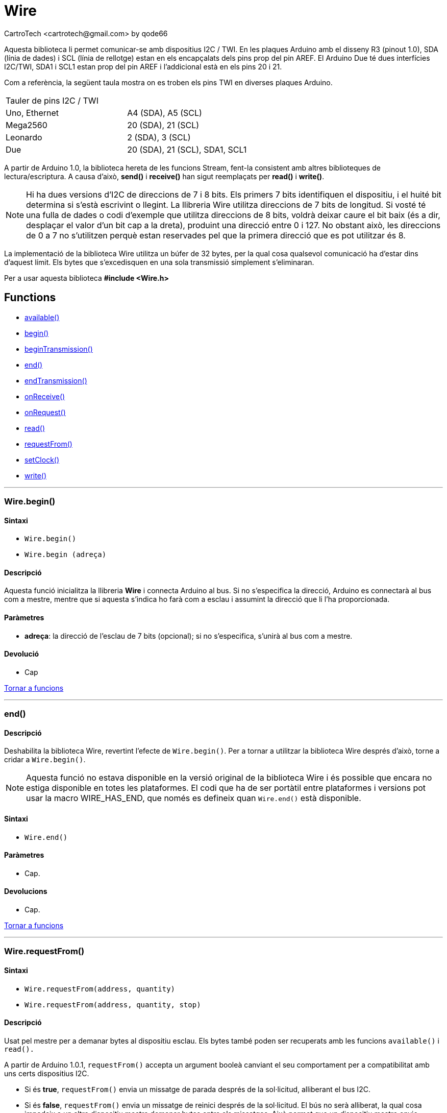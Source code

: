 = Wire
CartroTech <cartrotech@gmail.com> by qode66

:toc: left
:toclevels: 2
:imagesdir: ./imatges
:icons: image
:iconsdir: ./../icons


Aquesta biblioteca li permet comunicar-se amb dispositius I2C / TWI. En
les plaques Arduino amb el disseny R3 (pinout 1.0), SDA (línia de dades)
i SCL (línia de rellotge) estan en els encapçalats dels pins prop del
pin AREF. El Arduino Due té dues interfícies I2C/TWI, SDA1 i SCL1
estan prop del pin AREF i l'addicional està en els pins 20 i 21.

Com a referència, la següent taula mostra on es troben els pins TWI en
diverses plaques Arduino.

[cols=",",]
|===
|Tauler de pins I2C / TWI |
|Uno, Ethernet |A4 (SDA), A5 (SCL)
|Mega2560 |20 (SDA), 21 (SCL)
|Leonardo | 2 (SDA), 3 (SCL)
|Due | 20 (SDA), 21 (SCL), SDA1, SCL1
|===

A partir de Arduino 1.0, la biblioteca hereta de les funcions Stream,
fent-la consistent amb altres biblioteques de lectura/escriptura. A
causa d'això, *send()* i *receive()* han sigut reemplaçats per *read()*
i *write()*.

NOTE: Hi ha dues versions d'I2C de direccions de 7 i 8 bits. Els primers 7
bits identifiquen el dispositiu, i el huité bit determina si s'està
escrivint o llegint. La llibreria Wire utilitza direccions de 7 bits de
longitud. Si vosté té una fulla de dades o codi d'exemple que utilitza
direccions de 8 bits, voldrà deixar caure el bit baix (és a dir,
desplaçar el valor d'un bit cap a la dreta), produint una direcció entre
0 i 127. No obstant això, les direccions de 0 a 7 no s'utilitzen perquè
estan reservades pel que la primera direcció que es pot utilitzar és 8.

La implementació de la biblioteca Wire utilitza un búfer de 32 bytes,
per la qual cosa qualsevol comunicació ha d'estar dins d'aquest límit.
Els bytes que s'excedisquen en una sola transmissió simplement
s'eliminaran.

Per a usar aquesta biblioteca *#include <Wire.h>*

[#Funcions,reftext="Tornar a funcions"]
== Functions

* <<available()>>
* <<begin()>>
* <<beginTransmission()>>
* <<end()>>
* <<endTransmission()>>
* <<onReceive()>>
* <<onRequest()>>
* <<read()>>
* <<requestFrom()>>
* <<setClock()>>
* <<write()>>

***
[#begin(), reftext=begin()]
=== Wire.begin()

==== Sintaxi

* `Wire.begin()`
* `Wire.begin (adreça)`

==== Descripció

Aquesta funció inicialitza la llibreria *Wire* i connecta Arduino al bus. Si no s'especifica la direcció, Arduino es connectarà al bus com a mestre, mentre que si aquesta s'indica ho farà com a esclau i assumint la direcció que li l'ha proporcionada.

==== Paràmetres

* *adreça*: la direcció de l'esclau de 7 bits (opcional); si no s'especifica, s'unirà al bus com a mestre.

==== Devolució

* Cap

[.text-right]
<<Funcions>>

***
[#end(), reftext=end()]
=== end()

==== Descripció

Deshabilita la biblioteca Wire, revertint l'efecte de `Wire.begin()`. Per a tornar a utilitzar la biblioteca Wire després d'això, torne a cridar a `Wire.begin()`.

NOTE: Aquesta funció no estava disponible en la versió original de la biblioteca Wire i és possible que encara no estiga disponible en totes les plataformes. El codi que ha de ser portàtil entre plataformes i versions pot usar la macro WIRE_HAS_END, que només es defineix quan `Wire.end()` està disponible.

==== Sintaxi

* `Wire.end()`

==== Paràmetres

* Cap.

==== Devolucions

* Cap.

[.text-right]
<<Funcions>>

***
[#requestFrom(), reftext=requestFrom()]
=== Wire.requestFrom() 

==== Sintaxi

* `Wire.requestFrom(address, quantity)`
* `Wire.requestFrom(address, quantity, stop)`

==== Descripció

Usat pel mestre per a demanar bytes al dispositiu esclau. Els bytes
també poden ser recuperats amb les funcions `available()` i `read().`

A partir de Arduino 1.0.1, `requestFrom()` accepta un argument booleà
canviant el seu comportament per a compatibilitat amb uns certs
dispositius I2C.

* Si és *true*, `requestFrom()` envia un missatge de parada després de la
sol·licitud, alliberant el bus I2C.

* Si és *false*, `requestFrom()` envia un missatge de reinici després de
la sol·licitud. El bús no serà alliberat, la qual cosa impedeix a un
altre dispositiu mestre demanar bytes entre els missatges. Això permet
que un dispositiu mestre envie diverses sol·licituds, mentre que tinga
el control. Per defecte, el valor és *true*.

==== Paràmetres

* *address*: la direcció de 7 bits del dispositiu perquè sol·licite
bytes
* *quantity*: el nombre de bytes demanat
* *stop* : boolean. True enviarà un missatge de parada després de la
sol·licitud, alliberant el bus. False enviarà contínuament un reinici
després de la sol·licitud, mantenint la connexió activa.

==== Devolució

* *byte* : el nombre de bytes retornat pel dispositiu esclau.

[.text-right]
<<Funcions>>

***
[#beginTransmission(), reftext=beginTransmission()]
=== Wire.beginTransmission()

==== Descripció

* Inicia una transmissió al dispositiu esclau I2C amb la direcció donada.
Posteriorment, pose els bytes en cua per a la seua transmissió amb la
funció `write()` i els transmet cridant a `endTransmission()`.

==== Sintaxi

* `Wire.beginTransmission(address)`

==== Paràmetres

* *address*: la direcció de 7 bits del dispositiu per a transmetre

==== Devolució

* Cap

[.text-right]
<<Funcions>>

***
[#endTransmission(), reftext=endTransmission()]
=== Wire.endTransmission()

==== Descripció

Finalitza una transmissió a un dispositiu esclau que va ser iniciada per
`beginTransmission()`* i transmet els bytes que van ser posats en cua per
`write()`.

A partir de Arduino 1.0.1, `endTransmission()` accepta un argument
booleà per a canviar el seu comportament per a compatibilitat amb uns
certs dispositius I2C.

* Si és true, `endTransmission()` envia un missatge de parada després de
la transmissió i allibera el bus I2C.

* Si és false, `endTransmission()` envia un missatge de reinici després de
la transmissió. El bús no serà alliberat, la qual cosa impedeix que un
altre dispositiu mestre transmeta entre els missatges.

Això permet que un dispositiu mestre puga enviar transmissions múltiples
mentre tinga el control. El valor per defecte és TRUE.

==== Sintaxi

* `Wire.endTransmission()`
* `Wire.endTransmission(stop)`

==== Paràmetres

* *stop* : boolean. *_true_* envia un missatge de stop, alliberant el bus després de la transmissió. *_false_* enviarà un reinici, mantenint la connexió activa.

==== Devolució

* *byte*, que indica l'estat de la transmissió:
** 0: èxit
** 1: dades massa llarg per a cabre en la memòria intermèdia de
transmissió
** 2: NACK rebut en transmissió de direcció
** 3: NACK rebut en transmissió de dades
** 4: un altre error

[.text-right]
<<Funcions>>

***
[#write(), reftext=write()]
=== Wire.write()

==== Descripció

Escriu dades d'un dispositiu esclau en resposta a una sol·licitud d'un
mestre, o posa en cua bytes per a la transmissió d'un dispositiu mestre
a esclau (crides intermèdies a `beginTransmission()` i `endTransmission()`).

==== Sintaxi

* `Wire.write (valor)`
* `Wire.write (cadena)`
* `Wire.write (dades, longitud)`

==== Paràmetres

* *valor*: un valor per a enviar com un sol byte
* *cadena*: una cadena per a enviar com una sèrie de bytes
* *dades*: una matriu de dades per a enviar com a bytes
* *longitud*: el nombre de bytes a transmetre

==== Devolució

* *byte*: `write()` retornarà el nombre de bytes escrits, encara que
llegir aqueix número és opcional

[.text-right]
<<Funcions>>

***
[#available(), reftext=available()]
=== Wire.available() 

==== Descripció

Retorna el nombre de bytes disponibles per a la seua recuperació amb
`read()`. Això ha de cridar-se en un dispositiu mestre després d'una
anomenada a `requestFrom()` o en un esclau dins del controlador `onReceive()`.

`Wire.available()`, hereta de la classe Stream.

==== Sintaxi

* `Wire.available()`

==== Paràmetres

* Cap

==== Devolució

* El nombre de bytes disponibles per a llegir.

[.text-right]
<<Funcions>>

***
[#read(), reftext=read()]
=== Wire.read()

==== Descripció

Llig un byte que ha sigut transmés des d'un dispositiu esclau a un mestre després d'una anomenada a `requestFrom()` o que haja sigut transmés des d'un mestre a un esclau. `read()` hereta de la classe Stream.

==== Sintaxi

* `Wire.read()`

==== Paràmetres

* Cap

==== Devolució

* El següent byte rebut

[.text-right]
<<Funcions>>

***
[#onReceive(), reftext=onReceive()]
=== Wire.onReceive()

==== Descripció

Registra una funció a ser cridada quan el dispositiu esclau reba una transmissió des d'un mestre.

==== Sintaxi

* `Wire.onReceive(handler)`

==== Paràmetres

* *handler*: és la funció a ser anomenada quan l'esclau reba dades; té un sol paràmetre int (el nombre de bytes llegits del mestre) i no retorna res, per exemple: `void myHandler(int numBytes)`

==== Retorns

* Cap

[.text-right]
<<Funcions>>

***
[#onRequest(), reftext=onRequest()]
=== Wire.onRequest()

==== Descripció

Registra una funció que es dirà quan un dispositiu mestre reba una transmissió d'un esclau.

==== Sintaxi

* `Wire.onRequest(handler)`

==== Paràmetres

* *handler*: la funció a ser anomenada; no té paràmetres i no retorna res, per exemple: `void myHandler()`

==== Retorns

* Cap

[.text-right]
<<Funcions>>

***
[#setClock(), reftext=setClock()]
=== setClock()

==== Descripció

Aquesta funció modifica la freqüència de rellotge per a la comunicació I2C. Els dispositius perifèrics I2C no tenen una freqüència mínima de rellotge de treball, però 100 KHz sol ser la línia de base.

==== Sintaxi

* `Wire.setClock`(freqüència del rellotge)

==== Paràmetres

`freqüència del rellotge`: el valor (en Hertz) del rellotge de comunicació desitjat. Els valors acceptats són 100000 (mode estàndard) i 400000 (mode ràpid). Alguns processadors també admeten 10000 (mode de baixa velocitat), 1000000 (mode ràpid plus) i 3400000 (mode d'alta velocitat). Consulteu la documentació específica del processador per assegurar-vos que el mode desitjat és compatible.

==== Devolucions

* Cap.

[.text-right]
<<Funcions>>

***

***

=== Exemples

* https://www.arduino.cc/en/Tutorial/DigitalPotentiometer[Potenciòmetre
digital]: Control d'un Potenciòmetre digital Analog Devices AD5171.
* https://www.arduino.cc/en/Tutorial/MasterReader[ Mestre/Esclau
lectura i escriptura]: programa de dos Arduino per a comunicar-se l'un
amb l'altre en una configuració de Mestre / Esclau de l'I2C.
* https://www.arduino.cc/en/Tutorial/MasterWriter[ Mestre/Esclau
receptor]: Programa de dues plaques Arduino per a comunicar-se l'un
amb l'altre en una configuració de Mestre / Esclau a través de l'I2C.
* https://www.arduino.cc/en/Tutorial/SFRRangerReader[SFR lectura de rang]: Llig un telémetre ultrasònic interconnectat a través de l'I2C.
* https://www.arduino.cc/en/Tutorial/SamdSercom[Add SerCom]: agregant
més interfícies serials a microcontroladors SAMD.

=== Referència: 

* https://www.arduino.cc/en/Reference/Wire
